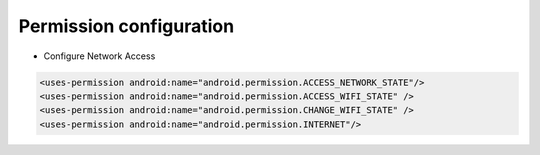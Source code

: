 .. _topics-Permission configuration:

=========
Permission configuration
=========

- Configure Network Access

.. code-block:: c

	<uses-permission android:name="android.permission.ACCESS_NETWORK_STATE"/>
	<uses-permission android:name="android.permission.ACCESS_WIFI_STATE" />
	<uses-permission android:name="android.permission.CHANGE_WIFI_STATE" />
	<uses-permission android:name="android.permission.INTERNET"/>

